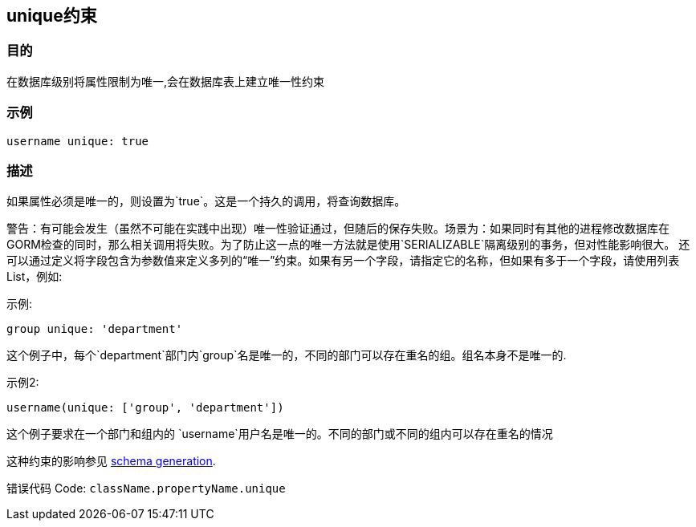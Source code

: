 
== unique约束

=== 目的

在数据库级别将属性限制为唯一,会在数据库表上建立唯一性约束

=== 示例

[source,groovy]
----
username unique: true
----

=== 描述

如果属性必须是唯一的，则设置为`true`。这是一个持久的调用，将查询数据库。

警告：有可能会发生（虽然不可能在实践中出现）唯一性验证通过，但随后的保存失败。场景为：如果同时有其他的进程修改数据库在GORM检查的同时，那么相关调用将失败。为了防止这一点的唯一方法就是使用`SERIALIZABLE`隔离级别的事务，但对性能影响很大。
还可以通过定义将字段包含为参数值来定义多列的“唯一”约束。如果有另一个字段，请指定它的名称，但如果有多于一个字段，请使用列表List，例如:

示例:

[source,groovy]
----
group unique: 'department'
----
这个例子中，每个`department`部门内`group`名是唯一的，不同的部门可以存在重名的组。组名本身不是唯一的.

示例2:

[source,groovy]
----
username(unique: ['group', 'department'])
----

这个例子要求在一个部门和组内的 `username`用户名是唯一的。不同的部门或不同的组内可以存在重名的情况

这种约束的影响参见 http://gorm.grails.org/6.0.x/hibernate/manual/index.html#constraints[schema generation].

错误代码 Code: `className.propertyName.unique`
